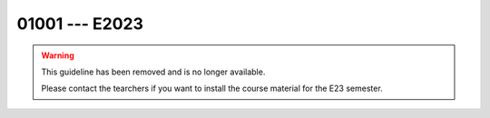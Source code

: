 

01001 --- E2023
============================================================================

.. warning::

   This guideline has been removed and is no longer available.

   Please contact the tearchers if you want to install the course
   material for the E23 semester.


